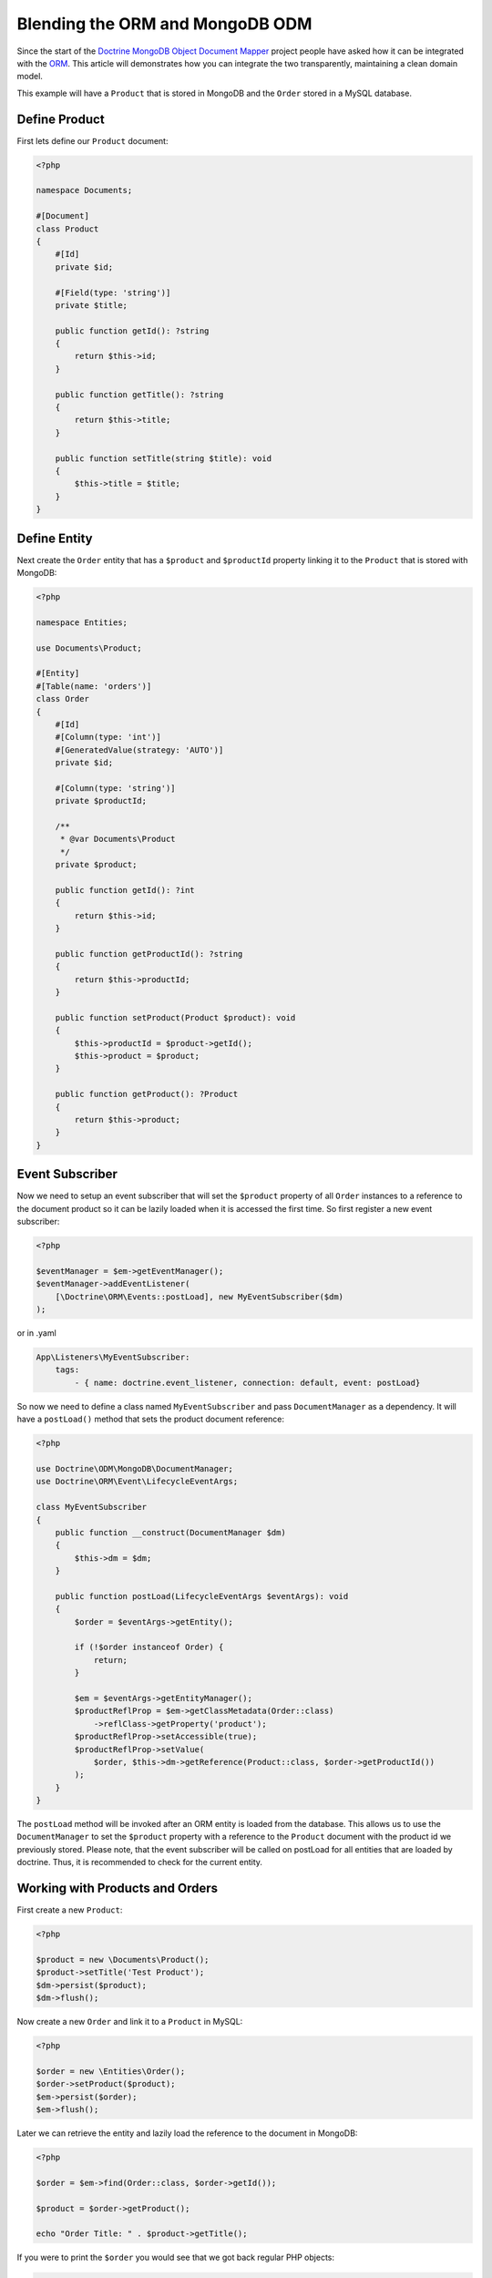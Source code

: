 Blending the ORM and MongoDB ODM
================================

Since the start of the `Doctrine MongoDB Object Document Mapper`_ project people have asked how it can be integrated with the `ORM`_. This article will demonstrates how you can integrate the two transparently, maintaining a clean domain model.

This example will have a ``Product`` that is stored in MongoDB and the ``Order`` stored in a MySQL database.

Define Product
--------------

First lets define our ``Product`` document:

.. code-block:: php

    <?php

    namespace Documents;

    #[Document]
    class Product
    {
        #[Id]
        private $id;

        #[Field(type: 'string')]
        private $title;

        public function getId(): ?string
        {
            return $this->id;
        }

        public function getTitle(): ?string
        {
            return $this->title;
        }

        public function setTitle(string $title): void
        {
            $this->title = $title;
        }
    }

Define Entity
-------------

Next create the ``Order`` entity that has a ``$product`` and ``$productId`` property linking it to the ``Product`` that is stored with MongoDB:

.. code-block:: php

    <?php

    namespace Entities;

    use Documents\Product;

    #[Entity]
    #[Table(name: 'orders')]
    class Order
    {
        #[Id]
        #[Column(type: 'int')]
        #[GeneratedValue(strategy: 'AUTO')]
        private $id;

        #[Column(type: 'string')]
        private $productId;

        /**
         * @var Documents\Product
         */
        private $product;

        public function getId(): ?int
        {
            return $this->id;
        }

        public function getProductId(): ?string
        {
            return $this->productId;
        }

        public function setProduct(Product $product): void
        {
            $this->productId = $product->getId();
            $this->product = $product;
        }

        public function getProduct(): ?Product
        {
            return $this->product;
        }
    }

Event Subscriber
----------------

Now we need to setup an event subscriber that will set the ``$product`` property of all ``Order`` instances to a reference to the document product so it can be lazily loaded when it is accessed the first time. So first register a new event subscriber:

.. code-block:: php

    <?php

    $eventManager = $em->getEventManager();
    $eventManager->addEventListener(
        [\Doctrine\ORM\Events::postLoad], new MyEventSubscriber($dm)
    );

or in .yaml

.. code-block:: yaml

    App\Listeners\MyEventSubscriber:
        tags:
            - { name: doctrine.event_listener, connection: default, event: postLoad}

So now we need to define a class named ``MyEventSubscriber`` and pass ``DocumentManager`` as a dependency. It will have a ``postLoad()`` method that sets the product document reference:

.. code-block:: php

    <?php

    use Doctrine\ODM\MongoDB\DocumentManager;
    use Doctrine\ORM\Event\LifecycleEventArgs;

    class MyEventSubscriber
    {
        public function __construct(DocumentManager $dm)
        {
            $this->dm = $dm;
        }

        public function postLoad(LifecycleEventArgs $eventArgs): void
        {
            $order = $eventArgs->getEntity();

            if (!$order instanceof Order) {
                return;
            }

            $em = $eventArgs->getEntityManager();
            $productReflProp = $em->getClassMetadata(Order::class)
                ->reflClass->getProperty('product');
            $productReflProp->setAccessible(true);
            $productReflProp->setValue(
                $order, $this->dm->getReference(Product::class, $order->getProductId())
            );
        }
    }

The ``postLoad`` method will be invoked after an ORM entity is loaded from the database. This allows us
to use the ``DocumentManager`` to set the ``$product`` property with a reference to the ``Product`` document
with the product id we previously stored. Please note, that the event subscriber will be called on
postLoad for all entities that are loaded by doctrine. Thus, it is recommended to check for the current
entity.

Working with Products and Orders
--------------------------------

First create a new ``Product``:

.. code-block:: php

    <?php

    $product = new \Documents\Product();
    $product->setTitle('Test Product');
    $dm->persist($product);
    $dm->flush();

Now create a new ``Order`` and link it to a ``Product`` in MySQL:

.. code-block:: php

    <?php

    $order = new \Entities\Order();
    $order->setProduct($product);
    $em->persist($order);
    $em->flush();

Later we can retrieve the entity and lazily load the reference to the document in MongoDB:

.. code-block:: php

    <?php

    $order = $em->find(Order::class, $order->getId());

    $product = $order->getProduct();

    echo "Order Title: " . $product->getTitle();

If you were to print the ``$order`` you would see that we got back regular PHP objects:

.. code-block:: php

    <?php

    print_r($order);

The above would output the following:

.. code-block:: php

    Order Object
    (
        [id:Entities\Order:private] => 53
        [productId:Entities\Order:private] => 4c74a1868ead0ed7a9000000
        [product:Entities\Order:private] => Proxies\DocumentsProductProxy Object
            (
                [__isInitialized__] => 1
                [id:Documents\Product:private] => 4c74a1868ead0ed7a9000000
                [title:Documents\Product:private] => Test Product
            )
    )

.. _Doctrine MongoDB Object Document Mapper: http://www.doctrine-project.org/projects/mongodb_odm
.. _ORM: http://www.doctrine-project.org/projects/orm
